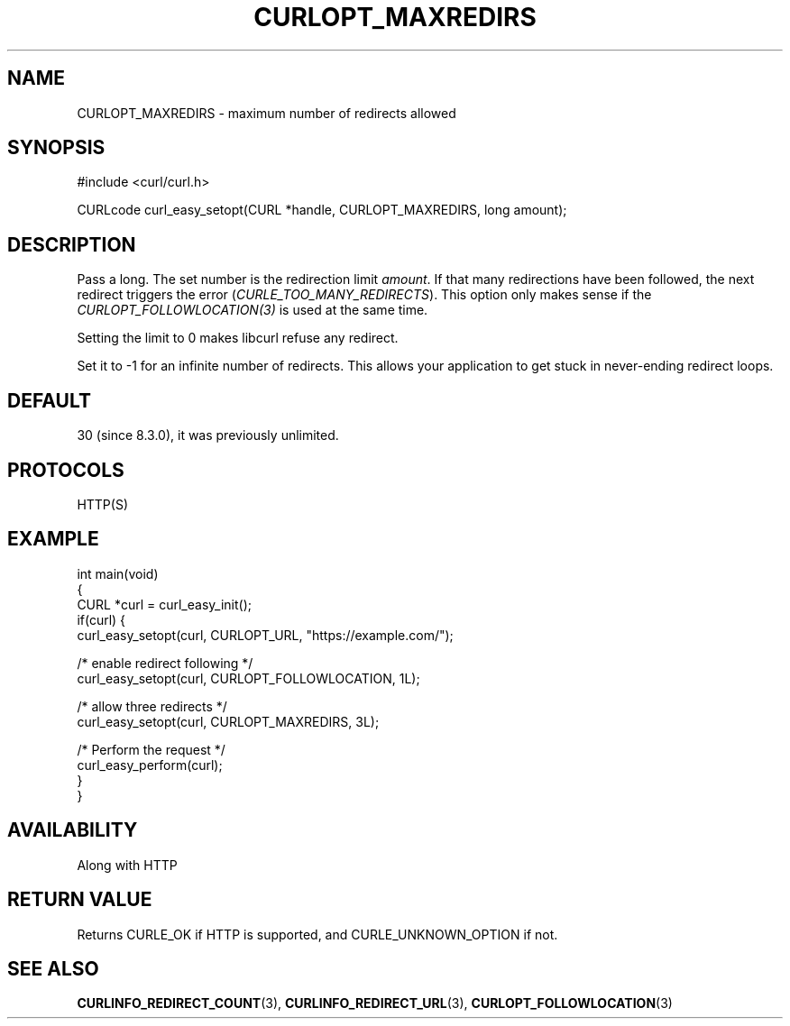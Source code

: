 .\" generated by cd2nroff 0.1 from CURLOPT_MAXREDIRS.md
.TH CURLOPT_MAXREDIRS 3 "March 20 2024" libcurl
.SH NAME
CURLOPT_MAXREDIRS \- maximum number of redirects allowed
.SH SYNOPSIS
.nf
#include <curl/curl.h>

CURLcode curl_easy_setopt(CURL *handle, CURLOPT_MAXREDIRS, long amount);
.fi
.SH DESCRIPTION
Pass a long. The set number is the redirection limit \fIamount\fP. If that
many redirections have been followed, the next redirect triggers the error
(\fICURLE_TOO_MANY_REDIRECTS\fP). This option only makes sense if the
\fICURLOPT_FOLLOWLOCATION(3)\fP is used at the same time.

Setting the limit to 0 makes libcurl refuse any redirect.

Set it to \-1 for an infinite number of redirects. This allows your application
to get stuck in never\-ending redirect loops.
.SH DEFAULT
30 (since 8.3.0), it was previously unlimited.
.SH PROTOCOLS
HTTP(S)
.SH EXAMPLE
.nf
int main(void)
{
  CURL *curl = curl_easy_init();
  if(curl) {
    curl_easy_setopt(curl, CURLOPT_URL, "https://example.com/");

    /* enable redirect following */
    curl_easy_setopt(curl, CURLOPT_FOLLOWLOCATION, 1L);

    /* allow three redirects */
    curl_easy_setopt(curl, CURLOPT_MAXREDIRS, 3L);

    /* Perform the request */
    curl_easy_perform(curl);
  }
}
.fi
.SH AVAILABILITY
Along with HTTP
.SH RETURN VALUE
Returns CURLE_OK if HTTP is supported, and CURLE_UNKNOWN_OPTION if not.
.SH SEE ALSO
.BR CURLINFO_REDIRECT_COUNT (3),
.BR CURLINFO_REDIRECT_URL (3),
.BR CURLOPT_FOLLOWLOCATION (3)
